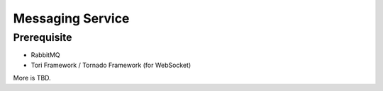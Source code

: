 Messaging Service
#################

.. blockdiag::

    blockdiag {
        MessagingService -> WebService
        MessagingService -> AMQP
        MessagingService -> Cache
    }

Prerequisite
============

- RabbitMQ
- Tori Framework / Tornado Framework (for WebSocket)

More is TBD.